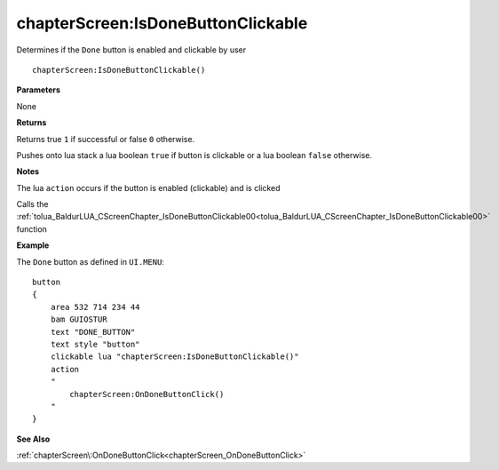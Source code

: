 .. _chapterScreen_IsDoneButtonClickable:

====================================
chapterScreen\:IsDoneButtonClickable 
====================================

Determines if the ``Done`` button is enabled and clickable by user
    
::

   chapterScreen:IsDoneButtonClickable()


**Parameters**

None

**Returns**

Returns true ``1`` if successful or false ``0`` otherwise. 

Pushes onto lua stack a lua boolean ``true`` if button is clickable or a lua boolean ``false`` otherwise. 

**Notes**

The lua ``action`` occurs if the button is enabled (clickable) and is clicked

Calls the :ref:`tolua_BaldurLUA_CScreenChapter_IsDoneButtonClickable00<tolua_BaldurLUA_CScreenChapter_IsDoneButtonClickable00>` function

**Example**

The ``Done`` button as defined in ``UI.MENU``:

::

   button
   {
       area 532 714 234 44
       bam GUIOSTUR
       text "DONE_BUTTON"
       text style "button"
       clickable lua "chapterScreen:IsDoneButtonClickable()"
       action
       "
           chapterScreen:OnDoneButtonClick()
       "
   }

**See Also**

:ref:`chapterScreen\:OnDoneButtonClick<chapterScreen_OnDoneButtonClick>`

